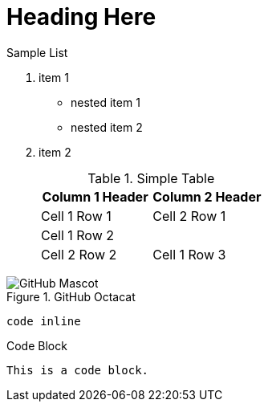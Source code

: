 = Heading Here

.Sample List

. item 1

* nested item 1
* nested item 2

. item 2

+

.Simple Table
[cols="3,3"]
|===
|Column 1 Header | Column 2 Header

|Cell 1 Row 1 | Cell 2 Row 1
2+|Cell 1 Row 2 | Cell 2 Row 2
|Cell 1 Row 3 | Cell 2 Row 3

|===




.GitHub Octacat
image::https://asciidoctor.org/images/octocat.jpg[GitHub Mascot]

`code inline`

.Code Block
----

This is a code block.

----

